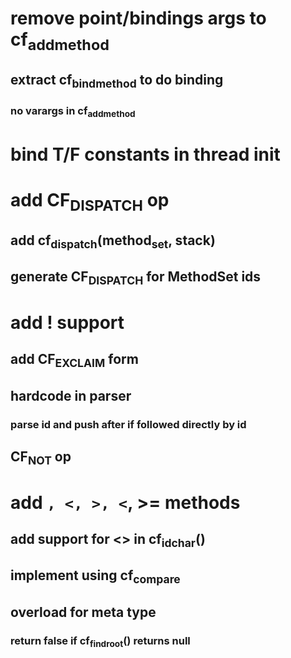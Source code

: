 * remove point/bindings args to cf_add_method
** extract cf_bind_method to do binding
*** no varargs in cf_add_method
* bind T/F constants in thread init
* add CF_DISPATCH op
** add cf_dispatch(method_set, stack)
** generate CF_DISPATCH for MethodSet ids
* add ! support
** add CF_EXCLAIM form
** hardcode in parser
*** parse id and push after if followed directly by id
** CF_NOT op
* add =, <, >, <=, >= methods
** add support for <> in cf_id_char()
** implement using cf_compare
** overload for meta type
*** return false if cf_find_root() returns null

